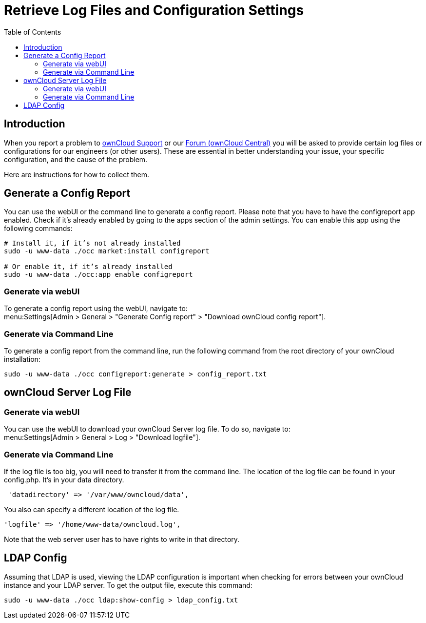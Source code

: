 = Retrieve Log Files and Configuration Settings
:toc: right
:owncloud-central-url: https://central.owncloud.org/latest
:owncloud-support-url: https://owncloud.com/licenses/owncloud-support-maintenance/

== Introduction

When you report a problem to {owncloud-support-url}[ownCloud Support] or our {owncloud-central-url}[Forum (ownCloud Central)] you will be asked to provide certain log files or configurations for our engineers (or other users). 
These are essential in better understanding your issue, your specific configuration, and the cause of the problem.

Here are instructions for how to collect them.

== Generate a Config Report

You can use the webUI or the command line to generate a config report.
Please note that you have to have the configreport app enabled. 
Check if it's already enabled by going to the apps section of the admin settings.
You can enable this app using the following commands:

[source,console,subs="attributes+"]
----
# Install it, if it’s not already installed
sudo -u www-data ./occ market:install configreport 

# Or enable it, if it’s already installed
sudo -u www-data ./occ:app enable configreport
----

=== Generate via webUI

To generate a config report using the webUI, navigate to: +
menu:Settings[Admin > General > "Generate Config report" > "Download ownCloud config report"].

=== Generate via Command Line

To generate a config report from the command line, run the following command from the root directory of your ownCloud installation:

[source,console,subs="attributes+"]
----
sudo -u www-data ./occ configreport:generate > config_report.txt
----

== ownCloud Server Log File

=== Generate via webUI

You can use the webUI to download your ownCloud Server log file. To do so, navigate to: + 
menu:Settings[Admin > General > Log > "Download logfile"].

=== Generate via Command Line

If the log file is too big, you will need to transfer it from the command line. 
The location of the log file can be found in your config.php. It's in your data directory. 

....
 'datadirectory' => '/var/www/owncloud/data',
....

You also can specify a different location of the log file.

....
'logfile' => '/home/www-data/owncloud.log',
....

Note that the web server user has to have rights to write in that directory.

== LDAP Config

Assuming that LDAP is used, viewing the LDAP configuration is important when checking for errors between your ownCloud instance and your LDAP server.
To get the output file, execute this command:

[source,console,subs="attributes+"]
----
sudo -u www-data ./occ ldap:show-config > ldap_config.txt
----
